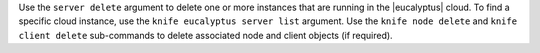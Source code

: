 .. The contents of this file are included in multiple topics.
.. This file describes a command or a sub-command for Knife.
.. This file should not be changed in a way that hinders its ability to appear in multiple documentation sets.


Use the ``server delete`` argument to delete one or more instances that are running in the |eucalyptus| cloud. To find a specific cloud instance, use the ``knife eucalyptus server list`` argument. Use the ``knife node delete`` and ``knife client delete`` sub-commands to delete associated node and client objects (if required).

